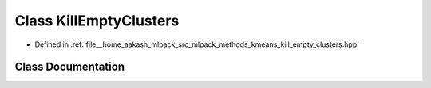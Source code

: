.. _exhale_class_classmlpack_1_1kmeans_1_1KillEmptyClusters:

Class KillEmptyClusters
=======================

- Defined in :ref:`file__home_aakash_mlpack_src_mlpack_methods_kmeans_kill_empty_clusters.hpp`


Class Documentation
-------------------


.. doxygenclass:: mlpack::kmeans::KillEmptyClusters
   :members:
   :protected-members:
   :undoc-members: